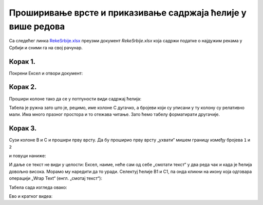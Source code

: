 Проширивање врсте и приказивање садржаја ћелије у више редова
======================================================================

Са следећег линка `RekeSrbije.xlsx <https://petljamediastorage.blob.core.windows.net/root/Media/Default/Kursevi/programiranje_II/epodaci/RekeSrbije.xlsx>`_
преузми документ *RekeSrbije.xlsx* која садржи податке о најдужим рекама у Србији и сними га на свој рачунар.

Корак 1.
---------------------------------

Покрени Ексел и отвори документ:


.. image:: ../../_images/Print1.jpg
   :width: 600px
   :align: center


Корак 2.
---------------------------

Прошири колоне тако да се у потпуности види садржај ћелија:


.. image:: ../../_images/Print2.jpg
   :width: 600px
   :align: center


Табела је ружна зато што је, рецимо, име колоне C дугачко, а бројеви који су уписани у ту колону су релативно мали. Има много празног простора и то отежава читање.
Зато ћемо табелу форматирати другачије.

Корак 3.
--------------------

Сузи колоне B и C и прошири прву врсту. Да бу проширио прву врсту „ухвати“ мишем границу између бројева ``1`` и ``2``


.. image:: ../../_images/Print3.jpg
   :width: 600px
   :align: center


и повуци наниже:


.. image:: ../../_images/Print4.jpg
   :width: 600px
   :align: center


И даље се текст не види у целости: Ексел, наиме, неће сам од себе „смотати текст“ у два реда чак и када је ћелија довољно висока. Морамо му наредити да то уради. Селектуј ћелије B1 и C1, па онда кликни на икону која одговара операцији „Wrap Text“ (енгл. „смотај текст“):


.. image:: ../../_images/Print5.jpg
   :width: 600px
   :align: center


Табела сада изгледа овако:


.. image:: ../../_images/Print6.jpg
   :width: 600px
   :align: center

Ево и кратког видеа:

.. ytpopup:: f6Z-OHR3PlU
   :width: 735
   :height: 415
   :align: center


